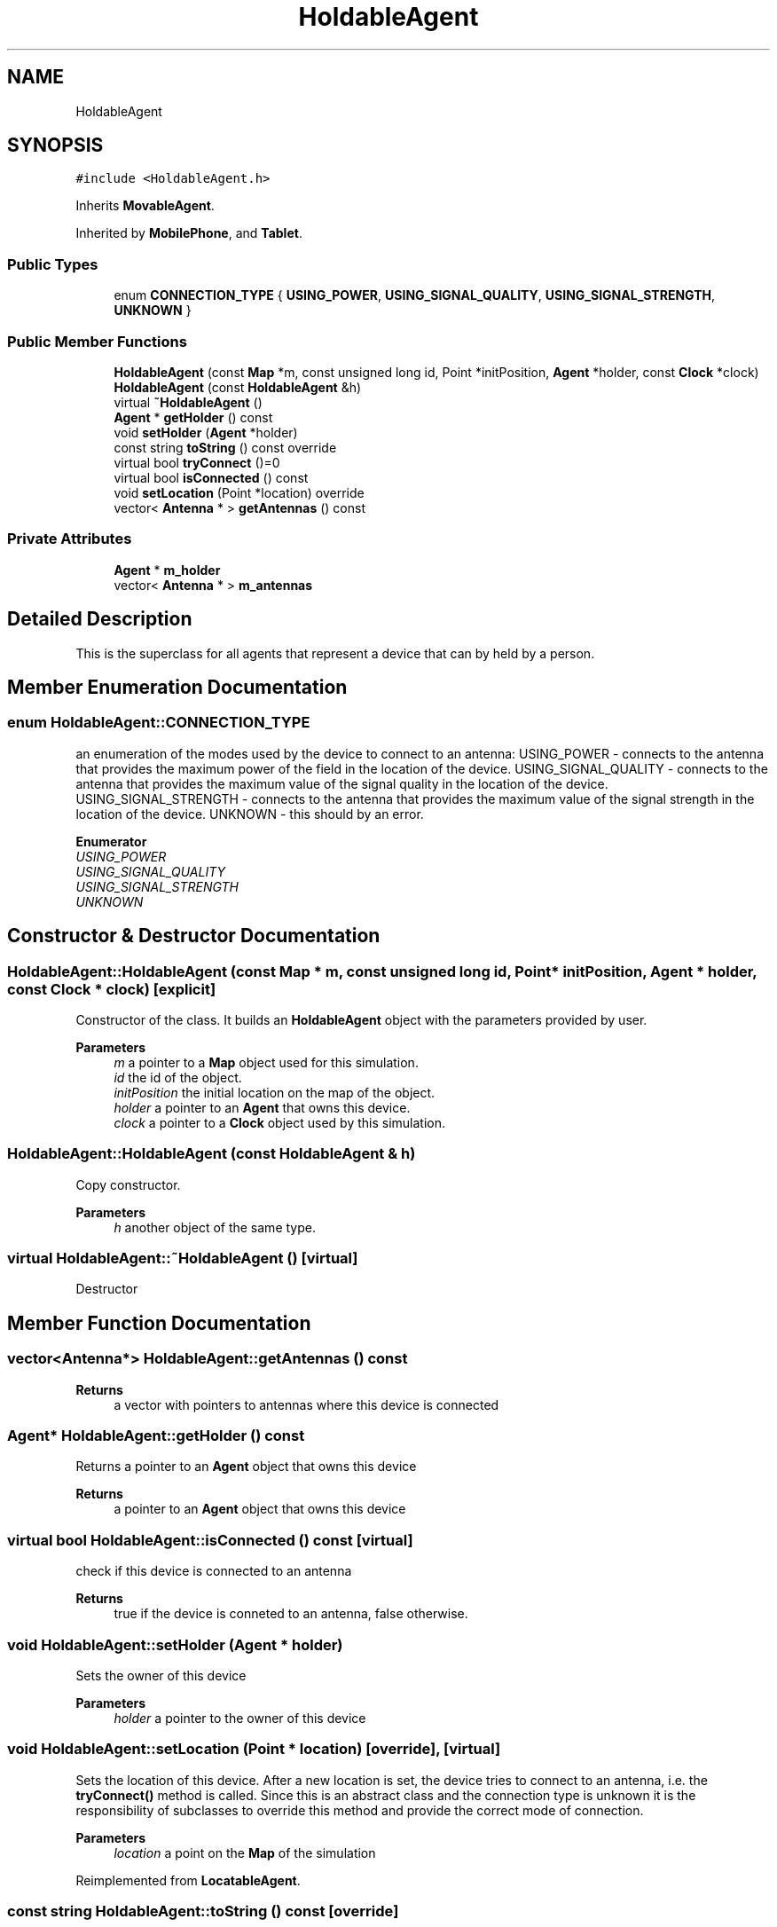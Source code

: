 .TH "HoldableAgent" 3 "Wed May 12 2021" "Simulator" \" -*- nroff -*-
.ad l
.nh
.SH NAME
HoldableAgent
.SH SYNOPSIS
.br
.PP
.PP
\fC#include <HoldableAgent\&.h>\fP
.PP
Inherits \fBMovableAgent\fP\&.
.PP
Inherited by \fBMobilePhone\fP, and \fBTablet\fP\&.
.SS "Public Types"

.in +1c
.ti -1c
.RI "enum \fBCONNECTION_TYPE\fP { \fBUSING_POWER\fP, \fBUSING_SIGNAL_QUALITY\fP, \fBUSING_SIGNAL_STRENGTH\fP, \fBUNKNOWN\fP }"
.br
.in -1c
.SS "Public Member Functions"

.in +1c
.ti -1c
.RI "\fBHoldableAgent\fP (const \fBMap\fP *m, const unsigned long id, Point *initPosition, \fBAgent\fP *holder, const \fBClock\fP *clock)"
.br
.ti -1c
.RI "\fBHoldableAgent\fP (const \fBHoldableAgent\fP &h)"
.br
.ti -1c
.RI "virtual \fB~HoldableAgent\fP ()"
.br
.ti -1c
.RI "\fBAgent\fP * \fBgetHolder\fP () const"
.br
.ti -1c
.RI "void \fBsetHolder\fP (\fBAgent\fP *holder)"
.br
.ti -1c
.RI "const string \fBtoString\fP () const override"
.br
.ti -1c
.RI "virtual bool \fBtryConnect\fP ()=0"
.br
.ti -1c
.RI "virtual bool \fBisConnected\fP () const"
.br
.ti -1c
.RI "void \fBsetLocation\fP (Point *location) override"
.br
.ti -1c
.RI "vector< \fBAntenna\fP * > \fBgetAntennas\fP () const"
.br
.in -1c
.SS "Private Attributes"

.in +1c
.ti -1c
.RI "\fBAgent\fP * \fBm_holder\fP"
.br
.ti -1c
.RI "vector< \fBAntenna\fP * > \fBm_antennas\fP"
.br
.in -1c
.SH "Detailed Description"
.PP 
This is the superclass for all agents that represent a device that can by held by a person\&. 
.SH "Member Enumeration Documentation"
.PP 
.SS "enum \fBHoldableAgent::CONNECTION_TYPE\fP"
an enumeration of the modes used by the device to connect to an antenna: USING_POWER - connects to the antenna that provides the maximum power of the field in the location of the device\&. USING_SIGNAL_QUALITY - connects to the antenna that provides the maximum value of the signal quality in the location of the device\&. USING_SIGNAL_STRENGTH - connects to the antenna that provides the maximum value of the signal strength in the location of the device\&. UNKNOWN - this should by an error\&. 
.PP
\fBEnumerator\fP
.in +1c
.TP
\fB\fIUSING_POWER \fP\fP
.TP
\fB\fIUSING_SIGNAL_QUALITY \fP\fP
.TP
\fB\fIUSING_SIGNAL_STRENGTH \fP\fP
.TP
\fB\fIUNKNOWN \fP\fP
.SH "Constructor & Destructor Documentation"
.PP 
.SS "HoldableAgent::HoldableAgent (const \fBMap\fP * m, const unsigned long id, Point * initPosition, \fBAgent\fP * holder, const \fBClock\fP * clock)\fC [explicit]\fP"
Constructor of the class\&. It builds an \fBHoldableAgent\fP object with the parameters provided by user\&. 
.PP
\fBParameters\fP
.RS 4
\fIm\fP a pointer to a \fBMap\fP object used for this simulation\&. 
.br
\fIid\fP the id of the object\&. 
.br
\fIinitPosition\fP the initial location on the map of the object\&. 
.br
\fIholder\fP a pointer to an \fBAgent\fP that owns this device\&. 
.br
\fIclock\fP a pointer to a \fBClock\fP object used by this simulation\&. 
.RE
.PP

.SS "HoldableAgent::HoldableAgent (const \fBHoldableAgent\fP & h)"
Copy constructor\&. 
.PP
\fBParameters\fP
.RS 4
\fIh\fP another object of the same type\&. 
.RE
.PP

.SS "virtual HoldableAgent::~HoldableAgent ()\fC [virtual]\fP"
Destructor 
.SH "Member Function Documentation"
.PP 
.SS "vector<\fBAntenna\fP*> HoldableAgent::getAntennas () const"

.PP
\fBReturns\fP
.RS 4
a vector with pointers to antennas where this device is connected 
.RE
.PP

.SS "\fBAgent\fP* HoldableAgent::getHolder () const"
Returns a pointer to an \fBAgent\fP object that owns this device 
.PP
\fBReturns\fP
.RS 4
a pointer to an \fBAgent\fP object that owns this device 
.RE
.PP

.SS "virtual bool HoldableAgent::isConnected () const\fC [virtual]\fP"
check if this device is connected to an antenna 
.PP
\fBReturns\fP
.RS 4
true if the device is conneted to an antenna, false otherwise\&. 
.RE
.PP

.SS "void HoldableAgent::setHolder (\fBAgent\fP * holder)"
Sets the owner of this device 
.PP
\fBParameters\fP
.RS 4
\fIholder\fP a pointer to the owner of this device 
.RE
.PP

.SS "void HoldableAgent::setLocation (Point * location)\fC [override]\fP, \fC [virtual]\fP"
Sets the location of this device\&. After a new location is set, the device tries to connect to an antenna, i\&.e\&. the \fBtryConnect()\fP method is called\&. Since this is an abstract class and the connection type is unknown it is the responsibility of subclasses to override this method and provide the correct mode of connection\&. 
.PP
\fBParameters\fP
.RS 4
\fIlocation\fP a point on the \fBMap\fP of the simulation 
.RE
.PP

.PP
Reimplemented from \fBLocatableAgent\fP\&.
.SS "const string HoldableAgent::toString () const\fC [override]\fP"
Returns a string representation of this class, useful to print it to the console or in a file\&. 
.PP
\fBReturns\fP
.RS 4
a string representation of this class, useful to print it to the console or in a file\&. 
.RE
.PP

.SS "virtual bool HoldableAgent::tryConnect ()\fC [pure virtual]\fP"
Called when a device wants to connect to an antenna 
.PP
\fBReturns\fP
.RS 4
true if the connection succeeds, false otherwise\&. 
.RE
.PP

.PP
Implemented in \fBMobilePhone\fP, and \fBTablet\fP\&.
.SH "Member Data Documentation"
.PP 
.SS "vector<\fBAntenna\fP*> HoldableAgent::m_antennas\fC [private]\fP"

.SS "\fBAgent\fP* HoldableAgent::m_holder\fC [private]\fP"


.SH "Author"
.PP 
Generated automatically by Doxygen for Simulator from the source code\&.
